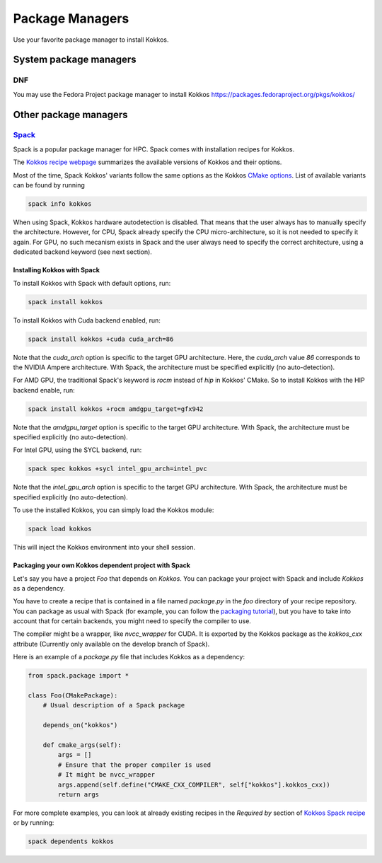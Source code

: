 Package Managers
================

Use your favorite package manager to install Kokkos.

System package managers
~~~~~~~~~~~~~~~~~~~~~~~

DNF
---

You may use the Fedora Project package manager to install Kokkos
https://packages.fedoraproject.org/pkgs/kokkos/

Other package managers
~~~~~~~~~~~~~~~~~~~~~~

`Spack <https://spack.io>`_
---------------------------

Spack is a popular package manager for HPC.  Spack comes with installation recipes for Kokkos.

The `Kokkos recipe webpage <https://packages.spack.io/package.html?name=kokkos>`_ summarizes the available versions of Kokkos
and their options.

Most of the time, Spack Kokkos' variants follow the same options as the Kokkos `CMake options <./configuration-guide.html>`_.
List of available variants can be found by running

.. code-block::

    spack info kokkos


When using Spack, Kokkos hardware autodetection is disabled. That means that the user always has to manually specify the 
architecture. However, for CPU, Spack already specify the CPU micro-architecture, so it is not needed to specify it again.
For GPU, no such mecanism exists in Spack and the user always need to specify the correct architecture, using a dedicated
backend keyword (see next section).


Installing Kokkos with Spack
++++++++++++++++++++++++++++

To install Kokkos with Spack with default options, run:

.. code-block::

    spack install kokkos


To install Kokkos with Cuda backend enabled, run:

.. code-block::

    spack install kokkos +cuda cuda_arch=86


Note that the `cuda_arch` option is specific to the target GPU architecture.  Here, the `cuda_arch` value `86` corresponds
to the NVIDIA Ampere architecture. With Spack, the architecture must be specified explicitly (no auto-detection).


For AMD GPU, the traditional Spack's keyword is `rocm` instead of `hip` in Kokkos' CMake. So to install Kokkos with the HIP backend enable, run:

.. code-block::

    spack install kokkos +rocm amdgpu_target=gfx942


Note that the `amdgpu_target` option is specific to the target GPU architecture.
With Spack, the architecture must be specified explicitly (no auto-detection).


For Intel GPU, using the SYCL backend, run:

.. code-block::

    spack spec kokkos +sycl intel_gpu_arch=intel_pvc


Note that the `intel_gpu_arch` option is specific to the target GPU architecture.
With Spack, the architecture must be specified explicitly (no auto-detection).


To use the installed Kokkos, you can simply load the Kokkos module:

.. code-block::

    spack load kokkos


This will inject the Kokkos environment into your shell session.

Packaging your own Kokkos dependent project with Spack
++++++++++++++++++++++++++++++++++++++++++++++++++++++

Let's say you have a project `Foo` that depends on `Kokkos`. You can package your project with Spack and include `Kokkos` as a dependency.

You have to create a recipe that is contained in a file named `package.py` in the `foo` directory of your recipe repository.
You can package as usual with Spack (for example, you can follow the `packaging tutorial <https://spack-tutorial.readthedocs.io/en/latest/tutorial_packaging.html>`_),
but you have to take into account that for certain backends, you might need to specify the compiler to use.

The compiler might be a wrapper, like `nvcc_wrapper` for CUDA. It is exported by the Kokkos package as the `kokkos_cxx` attribute
(Currently only available on the develop branch of Spack).

Here is an example of a `package.py` file that includes Kokkos as a dependency:

.. code-block:: python

    from spack.package import *

    class Foo(CMakePackage):
        # Usual description of a Spack package

        depends_on("kokkos")

        def cmake_args(self):
            args = []
            # Ensure that the proper compiler is used
            # It might be nvcc_wrapper
            args.append(self.define("CMAKE_CXX_COMPILER", self["kokkos"].kokkos_cxx))
            return args


For more complete examples, you can look at already existing recipes in the *Required by* section of
`Kokkos Spack recipe <https://packages.spack.io/package.html?name=kokkos>`_ or by running:

.. code-block::

    spack dependents kokkos


